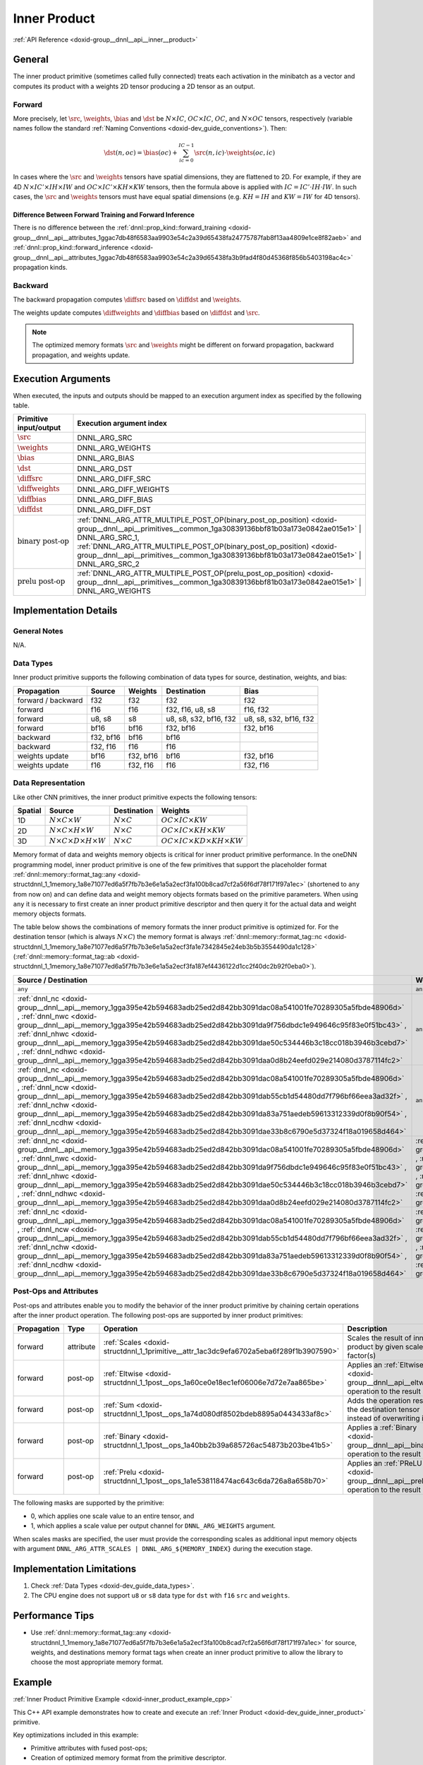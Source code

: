 .. index:: pair: page; Inner Product
.. _doxid-dev_guide_inner_product:

Inner Product
=============

:ref:`API Reference <doxid-group__dnnl__api__inner__product>`

General
~~~~~~~

The inner product primitive (sometimes called fully connected) treats each activation in the minibatch as a vector and computes its product with a weights 2D tensor producing a 2D tensor as an output.

Forward
-------

More precisely, let :math:`\src`, :math:`\weights`, :math:`\bias` and :math:`\dst` be :math:`N \times IC`, :math:`OC \times IC`, :math:`OC`, and :math:`N \times OC` tensors, respectively (variable names follow the standard :ref:`Naming Conventions <doxid-dev_guide_conventions>`). Then:

.. math::

	\dst(n, oc) = \bias(oc) + \sum_{ic=0}^{IC-1} \src(n, ic) \cdot \weights(oc, ic)

In cases where the :math:`\src` and :math:`\weights` tensors have spatial dimensions, they are flattened to 2D. For example, if they are 4D :math:`N \times IC' \times IH \times IW` and :math:`OC \times IC' \times KH \times KW` tensors, then the formula above is applied with :math:`IC = IC' \cdot IH \cdot IW`. In such cases, the :math:`\src` and :math:`\weights` tensors must have equal spatial dimensions (e.g. :math:`KH = IH` and :math:`KW = IW` for 4D tensors).

Difference Between Forward Training and Forward Inference
+++++++++++++++++++++++++++++++++++++++++++++++++++++++++

There is no difference between the :ref:`dnnl::prop_kind::forward_training <doxid-group__dnnl__api__attributes_1ggac7db48f6583aa9903e54c2a39d65438fa24775787fab8f13aa4809e1ce8f82aeb>` and :ref:`dnnl::prop_kind::forward_inference <doxid-group__dnnl__api__attributes_1ggac7db48f6583aa9903e54c2a39d65438fa3b9fad4f80d45368f856b5403198ac4c>` propagation kinds.

Backward
--------

The backward propagation computes :math:`\diffsrc` based on :math:`\diffdst` and :math:`\weights`.

The weights update computes :math:`\diffweights` and :math:`\diffbias` based on :math:`\diffdst` and :math:`\src`.

.. note:: 

   The optimized memory formats :math:`\src` and :math:`\weights` might be different on forward propagation, backward propagation, and weights update.
   
   


Execution Arguments
~~~~~~~~~~~~~~~~~~~

When executed, the inputs and outputs should be mapped to an execution argument index as specified by the following table.

==============================  ==================================================================================================================================================================  
Primitive input/output          Execution argument index                                                                                                                                            
==============================  ==================================================================================================================================================================  
:math:`\src`                    DNNL_ARG_SRC                                                                                                                                                        
:math:`\weights`                DNNL_ARG_WEIGHTS                                                                                                                                                    
:math:`\bias`                   DNNL_ARG_BIAS                                                                                                                                                       
:math:`\dst`                    DNNL_ARG_DST                                                                                                                                                        
:math:`\diffsrc`                DNNL_ARG_DIFF_SRC                                                                                                                                                   
:math:`\diffweights`            DNNL_ARG_DIFF_WEIGHTS                                                                                                                                               
:math:`\diffbias`               DNNL_ARG_DIFF_BIAS                                                                                                                                                  
:math:`\diffdst`                DNNL_ARG_DIFF_DST                                                                                                                                                   
:math:`\text{binary post-op}`   :ref:`DNNL_ARG_ATTR_MULTIPLE_POST_OP(binary_post_op_position) <doxid-group__dnnl__api__primitives__common_1ga30839136bbf81b03a173e0842ae015e1>` | DNNL_ARG_SRC_1,   
                                :ref:`DNNL_ARG_ATTR_MULTIPLE_POST_OP(binary_post_op_position) <doxid-group__dnnl__api__primitives__common_1ga30839136bbf81b03a173e0842ae015e1>` | DNNL_ARG_SRC_2    
:math:`\text{prelu post-op}`    :ref:`DNNL_ARG_ATTR_MULTIPLE_POST_OP(prelu_post_op_position) <doxid-group__dnnl__api__primitives__common_1ga30839136bbf81b03a173e0842ae015e1>` | DNNL_ARG_WEIGHTS   
==============================  ==================================================================================================================================================================

Implementation Details
~~~~~~~~~~~~~~~~~~~~~~

General Notes
-------------

N/A.

Data Types
----------

Inner product primitive supports the following combination of data types for source, destination, weights, and bias:

===================  ==========  ==========  =======================  =======================  
Propagation          Source      Weights     Destination              Bias                     
===================  ==========  ==========  =======================  =======================  
forward / backward   f32         f32         f32                      f32                      
forward              f16         f16         f32, f16, u8, s8         f16, f32                 
forward              u8, s8      s8          u8, s8, s32, bf16, f32   u8, s8, s32, bf16, f32   
forward              bf16        bf16        f32, bf16                f32, bf16                
backward             f32, bf16   bf16        bf16                                              
backward             f32, f16    f16         f16                                               
weights update       bf16        f32, bf16   bf16                     f32, bf16                
weights update       f16         f32, f16    f16                      f32, f16                 
===================  ==========  ==========  =======================  =======================

Data Representation
-------------------

Like other CNN primitives, the inner product primitive expects the following tensors:

========  ==============================================  ===================  ===================================================  
Spatial   Source                                          Destination          Weights                                              
========  ==============================================  ===================  ===================================================  
1D        :math:`N \times C \times W`                     :math:`N \times C`   :math:`OC \times IC \times KW`                       
2D        :math:`N \times C \times H \times W`            :math:`N \times C`   :math:`OC \times IC \times KH \times KW`             
3D        :math:`N \times C \times D \times H \times W`   :math:`N \times C`   :math:`OC \times IC \times KD \times KH \times KW`   
========  ==============================================  ===================  ===================================================

Memory format of data and weights memory objects is critical for inner product primitive performance. In the oneDNN programming model, inner product primitive is one of the few primitives that support the placeholder format :ref:`dnnl::memory::format_tag::any <doxid-structdnnl_1_1memory_1a8e71077ed6a5f7fb7b3e6e1a5a2ecf3fa100b8cad7cf2a56f6df78f171f97a1ec>` (shortened to ``any`` from now on) and can define data and weight memory objects formats based on the primitive parameters. When using ``any`` it is necessary to first create an inner product primitive descriptor and then query it for the actual data and weight memory objects formats.

The table below shows the combinations of memory formats the inner product primitive is optimized for. For the destination tensor (which is always :math:`N \times C`) the memory format is always :ref:`dnnl::memory::format_tag::nc <doxid-structdnnl_1_1memory_1a8e71077ed6a5f7fb7b3e6e1a5a2ecf3fa1e7342845e24eb3b5b3554490da1c128>` (:ref:`dnnl::memory::format_tag::ab <doxid-structdnnl_1_1memory_1a8e71077ed6a5f7fb7b3e6e1a5a2ecf3fa187ef4436122d1cc2f40dc2b92f0eba0>`).

====================================================================================================================================================================================================================================================================================================================================================================================================================================================================================================  ====================================================================================================================================================================================================================================================================================================================================================================================================================================================================================================  ============  
Source / Destination                                                                                                                                                                                                                                                                                                                                                                                                                                                                                  Weights                                                                                                                                                                                                                                                                                                                                                                                                                                                                                               Limitations   
====================================================================================================================================================================================================================================================================================================================================================================================================================================================================================================  ====================================================================================================================================================================================================================================================================================================================================================================================================================================================================================================  ============  
``any``                                                                                                                                                                                                                                                                                                                                                                                                                                                                                               ``any``                                                                                                                                                                                                                                                                                                                                                                                                                                                                                               N/A           
:ref:`dnnl_nc <doxid-group__dnnl__api__memory_1gga395e42b594683adb25ed2d842bb3091dac08a541001fe70289305a5fbde48906d>` , :ref:`dnnl_nwc <doxid-group__dnnl__api__memory_1gga395e42b594683adb25ed2d842bb3091da9f756dbdc1e949646c95f83e0f51bc43>` , :ref:`dnnl_nhwc <doxid-group__dnnl__api__memory_1gga395e42b594683adb25ed2d842bb3091dae50c534446b3c18cc018b3946b3cebd7>` , :ref:`dnnl_ndhwc <doxid-group__dnnl__api__memory_1gga395e42b594683adb25ed2d842bb3091daa0d8b24eefd029e214080d3787114fc2>`   ``any``                                                                                                                                                                                                                                                                                                                                                                                                                                                                                               N/A           
:ref:`dnnl_nc <doxid-group__dnnl__api__memory_1gga395e42b594683adb25ed2d842bb3091dac08a541001fe70289305a5fbde48906d>` , :ref:`dnnl_ncw <doxid-group__dnnl__api__memory_1gga395e42b594683adb25ed2d842bb3091dab55cb1d54480dd7f796bf66eea3ad32f>` , :ref:`dnnl_nchw <doxid-group__dnnl__api__memory_1gga395e42b594683adb25ed2d842bb3091da83a751aedeb59613312339d0f8b90f54>` , :ref:`dnnl_ncdhw <doxid-group__dnnl__api__memory_1gga395e42b594683adb25ed2d842bb3091dae33b8c6790e5d37324f18a019658d464>`   ``any``                                                                                                                                                                                                                                                                                                                                                                                                                                                                                               N/A           
:ref:`dnnl_nc <doxid-group__dnnl__api__memory_1gga395e42b594683adb25ed2d842bb3091dac08a541001fe70289305a5fbde48906d>` , :ref:`dnnl_nwc <doxid-group__dnnl__api__memory_1gga395e42b594683adb25ed2d842bb3091da9f756dbdc1e949646c95f83e0f51bc43>` , :ref:`dnnl_nhwc <doxid-group__dnnl__api__memory_1gga395e42b594683adb25ed2d842bb3091dae50c534446b3c18cc018b3946b3cebd7>` , :ref:`dnnl_ndhwc <doxid-group__dnnl__api__memory_1gga395e42b594683adb25ed2d842bb3091daa0d8b24eefd029e214080d3787114fc2>`   :ref:`dnnl_io <doxid-group__dnnl__api__memory_1gga395e42b594683adb25ed2d842bb3091da46de139a50746a1a22d8d33c60d9081b>` , :ref:`dnnl_wio <doxid-group__dnnl__api__memory_1gga395e42b594683adb25ed2d842bb3091da93eecc25f8ab1b07604b632401aa28e5>` , :ref:`dnnl_hwio <doxid-group__dnnl__api__memory_1gga395e42b594683adb25ed2d842bb3091da4f4c7bd98c6d53fb3b69e1c8df0a80f6>` , :ref:`dnnl_dhwio <doxid-group__dnnl__api__memory_1gga395e42b594683adb25ed2d842bb3091dae4885779f955beeddc25443a3f8c2a63>`   N/A           
:ref:`dnnl_nc <doxid-group__dnnl__api__memory_1gga395e42b594683adb25ed2d842bb3091dac08a541001fe70289305a5fbde48906d>` , :ref:`dnnl_ncw <doxid-group__dnnl__api__memory_1gga395e42b594683adb25ed2d842bb3091dab55cb1d54480dd7f796bf66eea3ad32f>` , :ref:`dnnl_nchw <doxid-group__dnnl__api__memory_1gga395e42b594683adb25ed2d842bb3091da83a751aedeb59613312339d0f8b90f54>` , :ref:`dnnl_ncdhw <doxid-group__dnnl__api__memory_1gga395e42b594683adb25ed2d842bb3091dae33b8c6790e5d37324f18a019658d464>`   :ref:`dnnl_oi <doxid-group__dnnl__api__memory_1gga395e42b594683adb25ed2d842bb3091daee91ff6fadfe8c5494be1595fd253c4e>` , :ref:`dnnl_oiw <doxid-group__dnnl__api__memory_1gga395e42b594683adb25ed2d842bb3091dae6bd836b8515857585336a0921e35663>` , :ref:`dnnl_oihw <doxid-group__dnnl__api__memory_1gga395e42b594683adb25ed2d842bb3091da11176ff202375dcd0d06e2fba5f8a8e0>` , :ref:`dnnl_oidhw <doxid-group__dnnl__api__memory_1gga395e42b594683adb25ed2d842bb3091da18e605a5f6afe9995961fc21fddf314e>`   N/A           
====================================================================================================================================================================================================================================================================================================================================================================================================================================================================================================  ====================================================================================================================================================================================================================================================================================================================================================================================================================================================================================================  ============

Post-Ops and Attributes
-----------------------

Post-ops and attributes enable you to modify the behavior of the inner product primitive by chaining certain operations after the inner product operation. The following post-ops are supported by inner product primitives:

============  ==========  =======================================================================================  ====================================================================================  ====================================  
Propagation   Type        Operation                                                                                Description                                                                           Restrictions                          
============  ==========  =======================================================================================  ====================================================================================  ====================================  
forward       attribute   :ref:`Scales <doxid-structdnnl_1_1primitive__attr_1ac3dc9efa6702a5eba6f289f1b3907590>`   Scales the result of inner product by given scale factor(s)                           int8 inner products only              
forward       post-op     :ref:`Eltwise <doxid-structdnnl_1_1post__ops_1a60ce0e18ec1ef06006e7d72e7aa865be>`        Applies an :ref:`Eltwise <doxid-group__dnnl__api__eltwise>` operation to the result                                         
forward       post-op     :ref:`Sum <doxid-structdnnl_1_1post__ops_1a74d080df8502bdeb8895a0443433af8c>`            Adds the operation result to the destination tensor instead of overwriting it                                               
forward       post-op     :ref:`Binary <doxid-structdnnl_1_1post__ops_1a40bb2b39a685726ac54873b203be41b5>`         Applies a :ref:`Binary <doxid-group__dnnl__api__binary>` operation to the result      General binary post-op restrictions   
forward       post-op     :ref:`Prelu <doxid-structdnnl_1_1post__ops_1a1e538118474ac643c6da726a8a658b70>`          Applies an :ref:`PReLU <doxid-group__dnnl__api__prelu>` operation to the result                                             
============  ==========  =======================================================================================  ====================================================================================  ====================================

The following masks are supported by the primitive:

* 0, which applies one scale value to an entire tensor, and

* 1, which applies a scale value per output channel for ``DNNL_ARG_WEIGHTS`` argument.

When scales masks are specified, the user must provide the corresponding scales as additional input memory objects with argument ``DNNL_ARG_ATTR_SCALES | DNNL_ARG_${MEMORY_INDEX}`` during the execution stage.

Implementation Limitations
~~~~~~~~~~~~~~~~~~~~~~~~~~

#. Check :ref:`Data Types <doxid-dev_guide_data_types>`.

#. The CPU engine does not support ``u8`` or ``s8`` data type for ``dst`` with ``f16`` ``src`` and ``weights``.

Performance Tips
~~~~~~~~~~~~~~~~

* Use :ref:`dnnl::memory::format_tag::any <doxid-structdnnl_1_1memory_1a8e71077ed6a5f7fb7b3e6e1a5a2ecf3fa100b8cad7cf2a56f6df78f171f97a1ec>` for source, weights, and destinations memory format tags when create an inner product primitive to allow the library to choose the most appropriate memory format.

Example
~~~~~~~

:ref:`Inner Product Primitive Example <doxid-inner_product_example_cpp>`

This C++ API example demonstrates how to create and execute an :ref:`Inner Product <doxid-dev_guide_inner_product>` primitive.

Key optimizations included in this example:

* Primitive attributes with fused post-ops;

* Creation of optimized memory format from the primitive descriptor.

